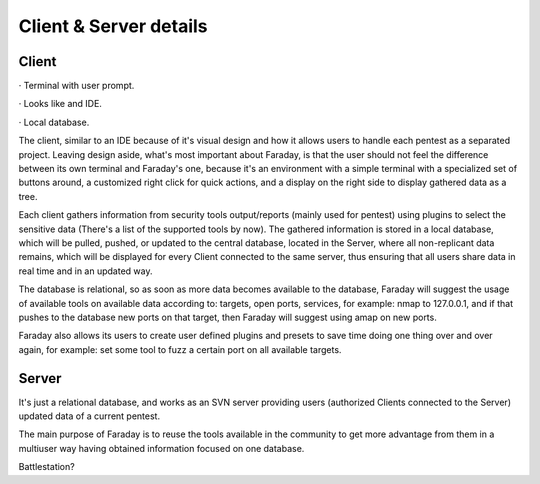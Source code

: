 =======================
Client & Server details
=======================

******
Client
******

· Terminal with user prompt.

· Looks like and IDE.

· Local database.

The client, similar to an IDE because of it's visual design and how it allows users to handle each pentest as a separated project. Leaving design aside, what's most important about Faraday, is that the user should not feel the difference between its own terminal and Faraday's one, because it's an environment with a simple terminal with a specialized set of buttons around, a customized right click for quick actions, and a display on the right side to display gathered data as a tree.

Each client gathers information from security tools output/reports (mainly used for pentest) using plugins to select the sensitive data (There's a list of the supported tools by now). The gathered information is stored in a local database, which will be pulled, pushed, or updated to the central database, located in the Server, where all non-replicant data remains, which will be displayed for every Client connected to the same server, thus ensuring that all users share data in real time and in an updated way.

The database is relational, so as soon as more data becomes available to the database, Faraday will suggest the usage of available tools on available data according to: targets, open ports, services, for example: nmap to 127.0.0.1, and if that pushes to the database new ports on that target, then Faraday will suggest using amap on new ports. 

Faraday also allows its users to create user defined plugins and presets to save time doing one thing over and over again, for example: set some tool to fuzz a certain port on all available targets.

 
******
Server
******

It's just a relational database, and works as an SVN server providing users (authorized Clients connected to the Server) updated data of a current pentest.

The main purpose of Faraday is to reuse the tools available in the community to get more advantage from them in a multiuser way  having obtained information focused on one database.

Battlestation?

